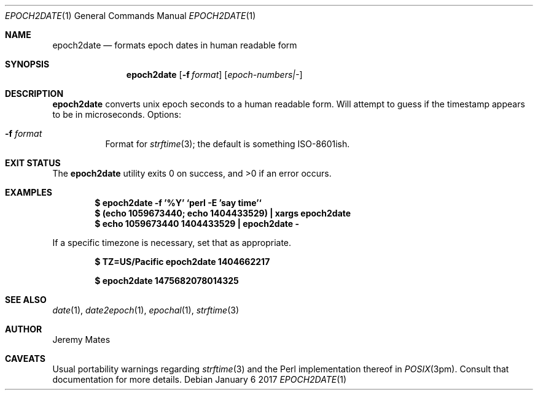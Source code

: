 .Dd January  6 2017
.Dt EPOCH2DATE 1
.nh
.Os
.Sh NAME
.Nm epoch2date
.Nd formats epoch dates in human readable form 
.Sh SYNOPSIS
.Nm
.Bk -words
.Op Fl f Ar format
.Op Ar epoch-numbers|-
.Ek
.Sh DESCRIPTION
.Nm
converts unix epoch seconds to a human readable form. Will attempt to
guess if the timestamp appears to be in microseconds.
Options:
.Bl -tag -width Ds
.It Fl f Ar format
Format for 
.Xr strftime 3 ;
the default is something ISO-8601ish.
.El
.Sh EXIT STATUS
.Ex -std epoch2date
.Sh EXAMPLES
.Dl $ Ic epoch2date -f '%Y' `perl -E 'say time'`
.Dl $ Ic (echo 1059673440; echo 1404433529) \&| xargs epoch2date
.Dl $ Ic echo 1059673440 1404433529 \&| epoch2date -
.Pp
If a specific timezone is necessary, set that as appropriate.
.Pp
.Dl $ Ic TZ=US/Pacific epoch2date 1404662217
.Pp
.Dl $ Ic epoch2date 1475682078014325
.Sh SEE ALSO
.Xr date 1 ,
.Xr date2epoch 1 ,
.Xr epochal 1 ,
.Xr strftime 3
.Sh AUTHOR
.An Jeremy Mates
.Sh CAVEATS
Usual portability warnings regarding
.Xr strftime 3
and the Perl implementation thereof in
.Xr POSIX 3pm .
Consult that documentation for more details.
